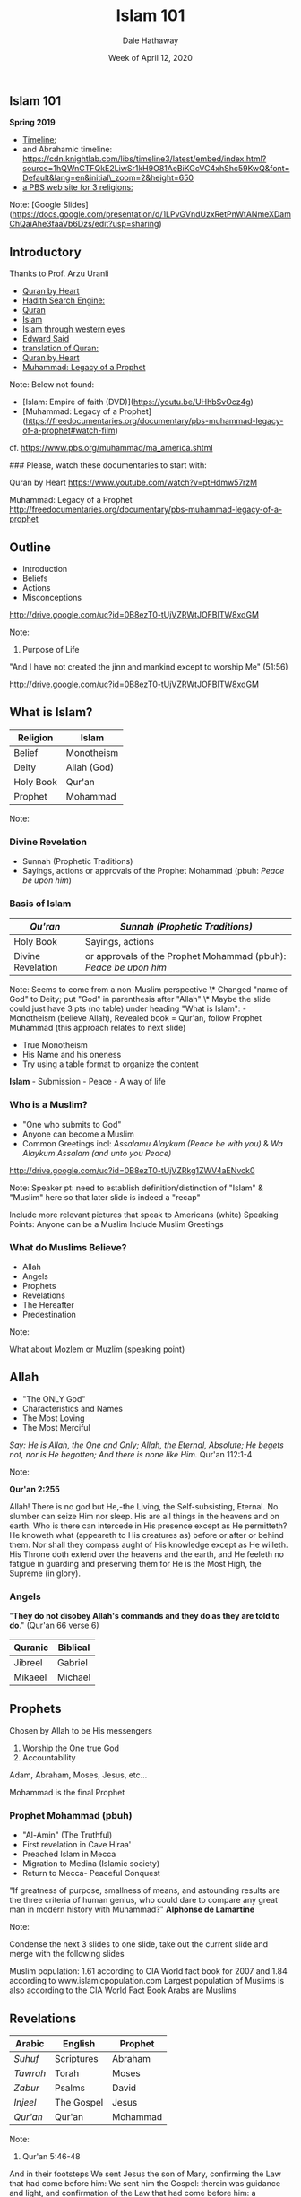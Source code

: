 #+Author: Dale Hathaway
#+Title: Islam 101
#+Date: Week of April 12, 2020
#+Email: hathawayd@winthrop.edu
#+OPTIONS: org-reveal-title-slide:"%t"
#+OPTIONS: reveal_width:1000 reveal_height:800 
#+REVEAL_MARGIN: 0.1
#+REVEAL_MIN_SCALE: 0.5
#+REVEAL_MAX_SCALE: 2
#+REVEAL_HLEVEL: 1
#+OPTIONS: toc:1 num:nil
#+REVEAL_HEAD_PREAMBLE: <meta name="description" content="Org-Reveal">
#+REVEAL_POSTAMBLE: <p> Created by Dale Hathaway. </p>
#+REVEAL_PLUGINS: (markdown notes)
#+REVEAL_ROOT: ../../reveal.js
#+REVEAL_THEME: beige


** Islam 101

*Spring 2019*


-  [[https://www.preceden.com/timelines/284990-children-of-abraham][Timeline:]]
-  and Abrahamic timeline: https://cdn.knightlab.com/libs/timeline3/latest/embed/index.html?source=1hQWnCTFQkE2LiwSr1kH9O81AeBiKGcVC4xhShc59KwQ&font=Default&lang=en&initial\_zoom=2&height=650
-  [[http://www.pbs.org/wgbh/globalconnections/mideast/themes/religion/][a PBS web site for 3 religions:]]


#+BEGIN_notes

Note:
    [Google Slides](https://docs.google.com/presentation/d/1LPvGVndUzxRetPnWtANmeXDamChQaiAhe3faaVb6Dzs/edit?usp=sharing)
#+END_notes



** Introductory

Thanks to Prof. Arzu Uranli

-  [[https://www.youtube.com/watch?v=ptHdmw57rzM][Quran by Heart]]
-  [[http://sunnah.com/][Hadith Search Engine:]]
-  [[http://www.altafsir.com/][Quran]]
-  [[https://vimeo.com/14121737][Islam]]
-  [[https://www.thenation.com/article/islam-through-western-eyes/][Islam through western eyes]]
-  [[https://www.youtube.com/watch?v=4QYrAqrpshw][Edward Said]]
-  [[http://www.clearquran.com/][translation of Quran:]]
-  [[https://www.youtube.com/watch?v=ptHdmw57rzM][Quran by Heart]]
-  [[http://freedocumentaries.org/documentary/pbs-muhammad-legacy-of-a-prophet][Muhammad: Legacy of a Prophet]]


#+BEGIN_notes

Note:
    Below not found:
    - [Islam: Empire of faith (DVD)](https://youtu.be/UHhbSvOcz4g)
    - [Muhammad: Legacy of a Prophet](https://freedocumentaries.org/documentary/pbs-muhammad-legacy-of-a-prophet#watch-film)
    cf. https://www.pbs.org/muhammad/ma_america.shtml

    ### Please, watch these documentaries to start with:

    Quran by Heart  
    https://www.youtube.com/watch?v=ptHdmw57rzM  

    Muhammad: Legacy of a Prophet  
    http://freedocumentaries.org/documentary/pbs-muhammad-legacy-of-a-prophet
     
#+END_notes


** Outline

- Introduction
- Beliefs
- Actions
- Misconceptions

[[http://drive.google.com/uc?id=0B8ezT0-tUjVZRWtJOFBITW8xdGM]]

#+BEGIN_notes

Note:
    1.  Purpose of Life

    "And I have not created the jinn and mankind except to worship Me"
    (51:56)

    <http://drive.google.com/uc?id=0B8ezT0-tUjVZRWtJOFBITW8xdGM>
        
#+END_notes



** What is Islam?

| Religion    | Islam         |
|-------------+---------------|
| Belief      | Monotheism    |
| Deity       | Allah (God)   |
| Holy Book   | Qur'an        |
| Prophet     | Mohammad      |

#+begin_notes

Note:
#+end_notes



*** Divine Revelation

    -  Sunnah (Prophetic Traditions)
    -  Sayings, actions or approvals of the Prophet Mohammad (pbuh:
       /Peace be upon him/)

*** Basis of Islam

 | /Qu'ran/            | /Sunnah (Prophetic Traditions)/                                    |
 |---------------------+--------------------------------------------------------------------|
 | Holy Book           | Sayings, actions                                                   |
 | Divine Revelation   | or approvals of the Prophet Mohammad (pbuh): /Peace be upon him/   |


 #+BEGIN_notes
 Note:
     Seems to come from a non-Muslim perspective \* Changed "name of
     God" to Deity; put "God" in parenthesis after "Allah" \* Maybe the slide
     could just have 3 pts (no table) under heading "What is Islam": -
     Monotheism (believe Allah), Revealed book = Qur'an, follow Prophet
     Muhammad (this approach relates to next slide)

     - True Monotheism
     - His Name and his oneness
     - Try using a table format to organize the content

     **Islam** - Submission - Peace - A way of life
 #+END_notes



*** Who is a Muslim?

  -  "One who submits to God"
  -  Anyone can become a Muslim
  -  Common Greetings incl: /Assalamu Alaykum (Peace be with you)/ & /Wa Alaykum Assalam (and unto you Peace)/

  [[http://drive.google.com/uc?id=0B8ezT0-tUjVZRkg1ZWV4aENvck0]]


  #+BEGIN_notes
  Note:
      Speaker pt: need to establish definition/distinction of "Islam"
      & "Muslim" here so that later slide is indeed a "recap"

      Include more relevant pictures that speak to Americans (white) Speaking
      Points: Anyone can be a Muslim Include Muslim Greetings
  #+END_notes


*** What do Muslims Believe?

-  Allah
-  Angels
-  Prophets
-  Revelations
-  The Hereafter
-  Predestination

Note:

#+BEGIN_notes
    What about Mozlem or Muzlim (speaking point)
#+END_notes



** Allah

-  "The ONLY God"
-  Characteristics and Names
-  The Most Loving
-  The Most Merciful

/Say: He is Allah, the One and Only; Allah, the Eternal, Absolute; He begets not, nor is He begotten; And there is none like Him./ Qur'an 112:1-4

Note:

#+BEGIN_notes
    **Qur'an 2:255**

    Allah! There is no god but He,-the Living, the Self-subsisting, Eternal. No slumber can seize Him nor sleep. His are all things in the heavens and on earth. Who is there can intercede in His presence except as He permitteth? He knoweth what (appeareth to His creatures as) before or after or behind them. Nor shall they compass aught of His knowledge except as He willeth. His Throne doth extend over the heavens and the earth, and He feeleth no fatigue in guarding and preserving them for He is the Most High, the Supreme (in glory).
#+END_notes



*** Angels

"*They do not disobey Allah's commands and they do as they are told to
do*." (Qur'an 66 verse 6)

| Quranic   | Biblical   |
|-----------+------------|
| Jibreel   | Gabriel    |
| Mikaeel   | Michael    |



** Prophets

Chosen by Allah to be His messengers

1. Worship the One true God
2. Accountability

Adam, Abraham, Moses, Jesus, etc...

Mohammad is the final Prophet



*** Prophet Mohammad (pbuh)

-  "Al-Amin" (The Truthful)
-  First revelation in Cave Hiraa'
-  Preached Islam in Mecca
-  Migration to Medina (Islamic society)
-  Return to Mecca- Peaceful Conquest

"If greatness of purpose, smallness of means, and astounding results are
the three criteria of human genius, who could dare to compare any great
man in modern history with Muhammad?" *Alphonse de Lamartine*

Note:

#+BEGIN_notes
    Condense the next 3 slides to one slide, take out the current slide and merge with the following slides

    Muslim population: 1.61 according to CIA World fact book for 2007 and
    1.84 according to www.islamicpopulation.com Largest population of
    Muslims is also according to the CIA World Fact Book Arabs are Muslims
#+END_notes



** Revelations

| Arabic     | English      | Prophet    |
|------------+--------------+------------|
| /Suhuf/    | Scriptures   | Abraham    |
| /Tawrah/   | Torah        | Moses      |
| /Zabur/    | Psalms       | David      |
| /Injeel/   | The Gospel   | Jesus      |
| /Qur'an/   | Qur'an       | Mohammad   |

Note:

#+BEGIN_notes
    1.  Qur'an 5:46-48

    And in their footsteps We sent Jesus the son of Mary, confirming the Law that had come before him: We sent him the Gospel: therein was guidance and light, and confirmation of the Law that had come before him: a guidance and an admonition to those who fear Allah.

    Let the people of the Gospel judge by what Allah hath revealed therein. If any do fail to judge by (the light of) what Allah hath revealed, they are (no better than) those who rebel.

    To thee We sent the Scripture in truth, confirming the scripture that came before it, and guarding it in safety: so judge between them by what Allah hath revealed, and follow not their vain desires, diverging from the Truth that hath come to thee. To each among you have we prescribed a law and an open way. If Allah had so willed, He would have made you a single people, but (His plan is) to test you in what He hath given you: so strive as in a race in all virtues. The goal of you all is to Allah; it is He that will show you the truth of the matters in which ye dispute;
#+END_notes



*** The Holy Qur'an

-  Literally means "The Recited"
-  Preserved in its exact original form
-  Memorized by over 10 Million
-  Contains history, science, prophecies, miracles, inspiration,
   salvation and much more
-  A guide on "How to Live"



[[http://drive.google.com/uc?id=0B8ezT0-tUjVZMmtJMDdxTXFST28]]
Note:

#+BEGIN_notes
    Change 66:6 to "al-Tahrim: verse 6" Many Angels with specific duties Maybe have a different verse including prostrating to Adam?
        
    Don't spend too much time on this slide
#+END_notes


** Other beliefs
*** Life after Death

-  Accountability
-  Weight of Good / Bad Deeds
-  Day of Judgment (21:47)
-  Heaven / Hell

[[http://drive.google.com/uc?id=0B8ezT0-tUjVZVllqTFlUeHY2Tkk]]
Note:

#+BEGIN_notes
    Prophet --- define who a prophet is Live righteously because we
    will be accountable for our deeds&#x2026; vs. other religions.
        
#+END_notes



*** Predestination

-  Certain aspects of one's life are predestined
-  Freedom of Choice exists

Note:

#+BEGIN_notes
    Try using table format Implement somehow the concept of
    progressive revelation. i.e. use numbering and stress in explanation

    - Arabic in italics? (more focus on familiar English names + prophets)
#+END_notes

------------

** Duties of a muslim

-  What do muslims do
-  Actions of a muslim



*5 Pillars Islam*

| /Shahada/   | Confession of faith   |
| /Salah/     | Prayers               |
| /Zakah/     | Charity               |
| /Sawm/      | Fasting               |
| /Hajj/      | Pilgrimage            |

Note:

#+BEGIN_notes
    Minor editing of wording Add 15:9 to this slide (about Allah
    protecting the Qur'an)

    Revealed over 23 years&#x2026; explain. Most read and memorzied in the world
    10 million --- cite this information Research where the original qur'ans
    are Preservation of Arabic language
#+END_notes



*** Shahada

*Declaration of Faith*

/La Ilaha Illa Allah Muhammad Rasul-Allah/

"There is no deity worthy of worship except Allah, and Muhammad is the
Final Messenger of Allah"

*Once a person truly believes in the above statement and pronounces it
they become a Muslim.*

Note:

#+BEGIN_notes
    Talk about beliefs vs. actions
#+END_notes



*** Salah

*Daily Prayers*

-  Muslims pray to God 5 times a day
-  Involves Mind, Body and Spirit
-  Must be Clean and Pure
-  Refreshes ones day

Note:

#+BEGIN_notes
    Changed transliteration to italics

    - Changed "worship" to "pray"
    - Possible verses: (4:103), (11:114), (17:78-79), (20:130), (2:238)
    - Maybe instead of listing the timings, we could list some of the things
    said in prayer (standing, ruku', sujud)

    Explain what Islamic Prayer is Find a verse: Indeed prayer will tanha&#x2026;
    (LOOK UP THIS VERSE) Constant relationship with Allah, no intermediaries
    Explain duaa vs. prayer and non-mandatory prayers 23 &#x2014;
#+END_notes



*** [[http://drive.google.com/uc?id=0B8ezT0-tUjVZRWtJOFBITW8xdGM]]

*** Zakah

Charity

-  Purifying Wealth
-  Mainly to the Poor and Needy
-  2.5% of one's accumulated annual wealth

Note:

#+BEGIN_notes
    Changed wording a bit (shortened as much as possible)

    Definition of zakah Amount we pay To whom it can be paid to Compared to
    40% tax in this country
#+END_notes



*** Sawm

*Fasting*

-  Fast during the month of Ramadan
-  30 Days sun up to sun down.

*Benefits:*

-  Build will-power
-  Feel compassion
-  Strengthen community bonding

Note:

#+BEGIN_notes
    Possible verse: 2:185 Don't list so many benefits of fasting
    (limit to 3 or 4)- suggest taking out "purifying one's body" Re-worded
    last bullet point

    Add Islamic Holiday Primary reason on why we fast. Ordained by god --- if
    you fast from something that is ok to do, you won't do anything wrong.
    What is included in the fast No one knows that you're fasting, so its
    done ONLY for the sake of Allah (swt) Prophets and fasting )i.e David
    and how it gets you closer to Allah (swT)
#+END_notes



*** Hajj

*Pilgrimage to Makkah*

-  Once in their lifetime, Muslims travel to Makkah to perform the Hajj.
-  The Hajj commemorates the trials of Prophet Abraham and his family.
-  About 3-4 million people perform Hajj annually.

Note:

#+BEGIN_notes
    Add Islamic Holiday Add the concept of "Ihram" and the ideals
    behind it&#x2026; mention it in the picture as well Add "if they are able"
    Benefits: Equality, Patience, Forgiveness Include Malcolm X quote ---
    concise and short

    - Perhaps include less ahadith.
#+END_notes



[[http://drive.google.com/uc?id=0B8ezT0-tUjVZQ3ozNFhSTnNZUDQ]]
Note:

#+BEGIN_notes
    ### Islam & Muslim

    ISLAM = Religion 
    MUSLIM = Follower of Islam
#+END_notes

------------

** A few Misconceptions

-  Islam and Culture
-  Muslims and Arabs
-  Status of Women
-  Concept of Jihad
-  Belief in Jesus
-  Shariah

Note:

#+BEGIN_notes
    1.  Islam & Culture

    - What's the difference?
    - Multiple cultures; Same beliefs

    <http://drive.google.com/uc?id=0B8ezT0-tUjVZbXlYLVZOdzdKcU0>

    2.  Muslims and Arabs

    - Muslim Population 1.6 - 1.8 Billion
    - Largest population of Muslims is in Indonesia, India and China
    - Arabs only constitute 15-20% of Muslims
    - 90-95% of Arabs are Muslims

    3.  Status of Women

    "Prior to Islam, a woman was regarded by her parents as a threat to
    family honor and hence worthy of burial alive at infancy. As an adult,
    she was a sex object that could be bought, sold and inherited. From this
    position of inferiority and legal incapacity, Islam raised women to a
    position of influence and prestige in family and society." *Cultural
    Atlas of Islam*

    - Equal vs. Identical
    - Examples of Rights 1400 years ago
    - Concept of Hijab (Covering)
    - Marriage of the Prophet Mohammad (pbuh)

    Written on the slide: The Kaabah was built by Abraham and Ishmael as the
    first place for people to worship the one God. Video of Hajj: during
    prayer

    4.  Concept of Jihad

    - Different Forms of Jihad
    - Establishment of Justice
    - Rules of Engagement
    - "Fight in the way of Allah those who fight you but do not transgress.
    Indeed, Allah does not like transgressors" *Qur'an 2:190*

    "History makes it clear however, that the legend of fanatical Muslims
    sweeping through the world and forcing Islam at the point of the sword
    upon conquered races is one of the most fanatically absurd myths that
    historians have ever repeated" *De Lacy O'Leary --- Islam at the
    Crossroads*

    Include Audio of the Qur'an --- Surat Al Fatiha

    - This is a 700 year old copy of the Qur'an belonging to Sultan Baybar

    5.  Jesus (pbuh)

    - Status in Islam
    - Miracles
    - Did he die?

    "The similitude of Jesus before Allah is as that of Adam He created him
    from dust then said to him be and he was" *Qur'an 3: 59*


    Some actions of cultures don't represent the teachings of Islam
    Pictures of different hijabs (african, arab, etc&#x2026;)

    6.  Shariah

    - Society
    - Economics
    - Character of Muslims

    In Islam, faith is not an abstract theological dogma, nor an
    intellectual creed, nor a philosophical proposition&#x2026; It is the
    Shari\`ah which translates faith and moral ideals into clear, definable,
    viable, and concrete goals, forms, and codes, and brings them within the
    grasp of every ordinary man and woman; this is why it is one of the
    greatest blessings of God and one of the greatest vehicles for human
    progress. *Khurram Murad*

    Bolded & underlined text Maybe take out the writing under each
    section (just keep quran and sunnah - that's it) the rest should be
    speaking points.

    Maybe title it "Where does it come from?"
#+END_notes

------------

** Summary

-  Belief in One God (Allah)
-  Prophet Muhammad was the Final Messenger
-  Qur'an is the Final & Preserved Revelation
-  Purpose of life is to Worship Allah
-  Islam is a Way of Life

Note:

#+BEGIN_notes
    **Hadith**

    1.  Sayings of the Prophet Muhammad

    "The world is green and beautiful, and God has appointed you His
    stewards over it."

    "Seeking knowledge is obligatory upon every Muslim (Male and Female)."

    "God will show no compassion on the one who has no compassion towards
    all humankind."

    "God does not look upon your bodies and appearance, He looks upon your
    hearts and your deeds."

    "The most perfect in faith amongst Muslim men is he who is best in
    manner and kindest to his wife."

    "He who eats his fill while his neighbor goes without food is not a
    believer."

    Visit www.WhyIslam.org

    Or Call (877) Why-Islam
        
#+END_notes


** Watershed Events

-  Destruction 2nd Temple
-  Separation of Judaism & The Way
-  Persecution of Jews
-  Ghettos
-  Crusades
-  Holocaust
-  Foundation of Israel
